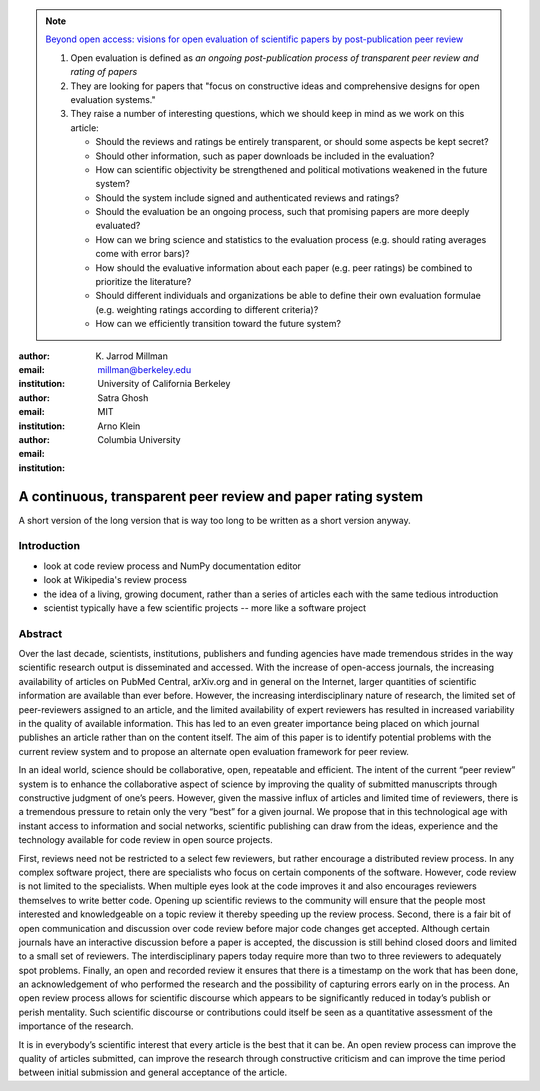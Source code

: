 .. note::

    `Beyond open access: visions for open evaluation of scientific papers by
    post-publication peer review
    <http://www.frontiersin.org/Computational%20Neuroscience/specialtopics/beyond_open_access__visions_fo/137>`_
    
    #. Open evaluation is defined as `an ongoing post-publication process of
       transparent peer review and rating of papers`
    
    #. They are looking for papers that "focus on constructive ideas and
       comprehensive designs for open evaluation systems."
    
    #. They raise a number of interesting questions, which we should keep in
       mind as we work on this article:
    
       - Should the reviews and ratings be entirely transparent, or should some
         aspects be kept secret?
        
       - Should other information, such as paper downloads be included in the
         evaluation?
        
       - How can scientific objectivity be strengthened and political
         motivations weakened in the future system?
        
       - Should the system include signed and authenticated reviews and
         ratings?
        
       - Should the evaluation be an ongoing process, such that promising
         papers are more deeply evaluated?
        
       - How can we bring science and statistics to the evaluation process
         (e.g. should rating averages come with error bars)?
        
       - How should the evaluative information about each paper (e.g. peer
         ratings) be combined to prioritize the literature?
        
       - Should different individuals and organizations be able to define their
         own evaluation formulae (e.g.  weighting ratings according to different
         criteria)?
        
       - How can we efficiently transition toward the future system?

:author: K. Jarrod Millman
:email: millman@berkeley.edu
:institution: University of California Berkeley

:author: Satra Ghosh
:email: 
:institution: MIT

:author: Arno Klein
:email: 
:institution: Columbia University

-------------------------------------------------------------
A continuous, transparent peer review and paper rating system
-------------------------------------------------------------

.. class:: abstract

   A short version of the long version that is way too long to be written as a
   short version anyway.

Introduction
------------

- look at code review process and NumPy documentation editor
- look at Wikipedia's review process
- the idea of a living, growing document, rather than a series of articles each with the same tedious introduction
- scientist typically have a few scientific projects -- more like a software project


Abstract
--------

Over the last decade, scientists, institutions, publishers and funding agencies
have made tremendous strides in the way scientific research output is
disseminated and accessed. With the increase of open-access journals, the
increasing availability of articles on PubMed Central, arXiv.org and in general
on the Internet, larger quantities of scientific information are available than
ever before. However, the increasing interdisciplinary nature of research, the
limited set of peer-reviewers assigned to an article, and the limited
availability of expert reviewers has resulted in increased variability in the
quality of available information. This has led to an even greater importance
being placed on which journal publishes an article rather than on the content
itself. The aim of this paper is to identify potential problems with the current
review system and to propose an alternate open evaluation framework for peer
review.

In an ideal world, science should be collaborative, open, repeatable and
efficient. The intent of the current “peer review” system is to enhance the
collaborative aspect of science by improving the quality of submitted manuscripts
through constructive judgment of one’s peers. However, given the massive influx
of articles and limited time of reviewers, there is a tremendous pressure to
retain only the very “best” for a given journal. We propose that in this
technological age with instant access to information and social networks,
scientific publishing can draw from the ideas, experience and the technology
available for code review in open source projects.

First, reviews need not be restricted to a select few reviewers, but
rather encourage a distributed review process. In any complex software
project, there are specialists who focus on certain components of the
software. However, code review is not limited to the specialists. When
multiple eyes look at the code improves it and also encourages
reviewers themselves to write better code. Opening up scientific
reviews to the community will ensure that the people most interested
and knowledgeable on a topic review it thereby speeding up the review
process.  Second, there is a fair bit of open communication and
discussion over code review before major code changes get
accepted. Although certain journals have an interactive discussion
before a paper is accepted, the discussion is still behind closed
doors and limited to a small set of reviewers. The interdisciplinary
papers today require more than two to three reviewers to adequately
spot problems.  Finally, an open and recorded review it ensures that
there is a timestamp on the work that has been done, an
acknowledgement of who performed the research and the possibility of
capturing errors early on in the process. An open review process
allows for scientific discourse which appears to be significantly
reduced in today’s publish or perish mentality. Such scientific
discourse or contributions could itself be seen as a quantitative
assessment of the importance of the research.

It is in everybody’s scientific interest that every article is the best that it
can be. An open review process can improve the quality of articles submitted,
can improve the research through constructive criticism and can improve the time
period between initial submission and general acceptance of the article.
